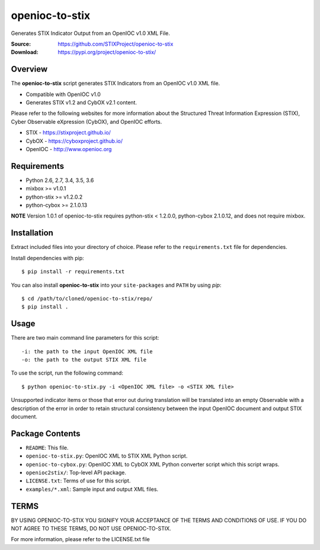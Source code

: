 openioc-to-stix
===============

Generates STIX Indicator Output from an OpenIOC v1.0 XML File.

:Source: https://github.com/STIXProject/openioc-to-stix
:Download: https://pypi.org/project/openioc-to-stix/

|travis badge| |landscape.io badge| |version badge|

.. |travis badge| image:: https://api.travis-ci.org/STIXProject/openioc-to-stix.svg?branch=master
   :target: https://travis-ci.org/STIXProject/openioc-to-stix
   :alt: Build Status
.. |landscape.io badge| image:: https://landscape.io/github/STIXProject/openioc-to-stix/master/landscape.svg?style=flat
   :target: https://landscape.io/github/STIXProject/openioc-to-stix/master
   :alt: Code Health
.. |version badge| image:: https://img.shields.io/pypi/v/openioc-to-stix.svg?maxAge=3600
   :target: https://pypi.org/project/openioc-to-stix/
   :alt: Version Badge


Overview
--------

The **openioc-to-stix** script generates STIX Indicators from an OpenIOC v1.0
XML file.

* Compatible with OpenIOC v1.0
* Generates STIX v1.2 and CybOX v2.1 content.

Please refer to the following websites for more information about the Structured Threat Information Expression (STIX),
Cyber Observable eXpression (CybOX), and OpenIOC efforts.

* STIX - https://stixproject.github.io/
* CybOX - https://cyboxproject.github.io/
* OpenIOC - http://www.openioc.org

Requirements
------------

* Python 2.6, 2.7, 3.4, 3.5, 3.6
* mixbox >= v1.0.1
* python-stix >= v1.2.0.2
* python-cybox >= 2.1.0.13

**NOTE** Version 1.0.1 of openioc-to-stix requires python-stix < 1.2.0.0,
python-cybox 2.1.0.12, and does not require mixbox.

Installation
------------

Extract included files into your directory of choice. Please refer to the
``requirements.txt`` file for dependencies.

Install dependencies with pip::

    $ pip install -r requirements.txt

You can also install **openioc-to-stix** into your ``site-packages`` and ``PATH``
by using `pip`::

    $ cd /path/to/cloned/openioc-to-stix/repo/
    $ pip install .

Usage
-----

There are two main command line parameters for this script::

    -i: the path to the input OpenIOC XML file
    -o: the path to the output STIX XML file

To use the script, run the following command::

    $ python openioc-to-stix.py -i <OpenIOC XML file> -o <STIX XML file>

Unsupported indicator items or those that error out during translation will be
translated into an empty Observable with a description of the error in order
to retain structural consistency between the input OpenIOC document and
output STIX document.


Package Contents
----------------

* ``README``: This file.
* ``openioc-to-stix.py``: OpenIOC XML to STIX XML Python script.
* ``openioc-to-cybox.py``: OpenIOC XML to CybOX XML Python converter script
  which this script wraps.
* ``openioc2stix/``: Top-level API package.
* ``LICENSE.txt``: Terms of use for this script.
* ``examples/*.xml``: Sample input and output XML files.


TERMS
-----
BY USING OPENIOC-TO-STIX YOU SIGNIFY YOUR ACCEPTANCE OF THE TERMS AND CONDITIONS
OF USE. IF YOU DO NOT AGREE TO THESE TERMS, DO NOT USE OPENIOC-TO-STIX.

For more information, please refer to the LICENSE.txt file
